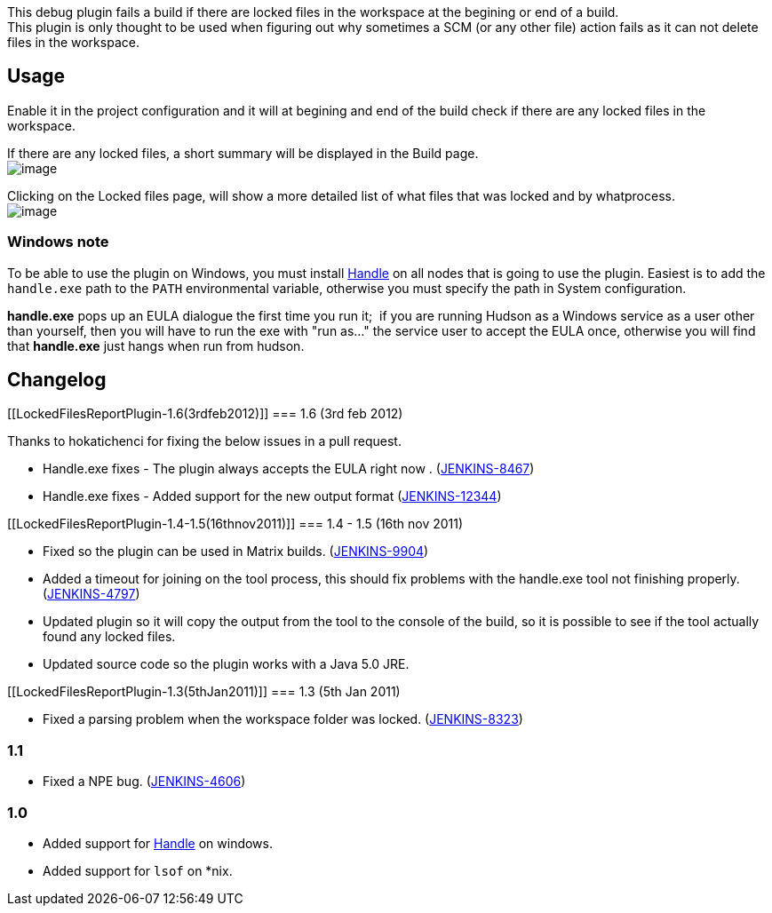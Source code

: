 This debug plugin fails a build if there are locked files in the
workspace at the begining or end of a build. +
This plugin is only thought to be used when figuring out why sometimes a
SCM (or any other file) action fails as it can not delete files in the
workspace.

[[LockedFilesReportPlugin-Usage]]
== Usage

Enable it in the project configuration and it will at begining and end
of the build check if there are any locked files in the workspace.

If there are any locked files, a short summary will be displayed in the
Build page. +
[.confluence-embedded-file-wrapper .image-center-wrapper]#image:docs/images/summary.png[image]#

Clicking on the Locked files page, will show a more detailed list of
what files that was locked and by whatprocess. +
[.confluence-embedded-file-wrapper .image-center-wrapper]#image:docs/images/action.png[image]#

[[LockedFilesReportPlugin-Windowsnote]]
=== Windows note

To be able to use the plugin on Windows, you must install
http://technet.microsoft.com/en-us/sysinternals/bb896655.aspx[Handle] on
all nodes that is going to use the plugin. Easiest is to add the
`+handle.exe+` path to the `+PATH+` environmental variable, otherwise
you must specify the path in System configuration.

*handle.exe* pops up an EULA dialogue the first time you run it;  if you
are running Hudson as a Windows service as a user other than yourself,
then you will have to run the exe with "run as..." the service user to
accept the EULA once, otherwise you will find that *handle.exe* just
hangs when run from hudson.

[[LockedFilesReportPlugin-Changelog]]
== Changelog

[[LockedFilesReportPlugin-1.6(3rdfeb2012)]]
=== 1.6 (3rd feb 2012)

Thanks to hokatichenci for fixing the below issues in a pull request.

* Handle.exe fixes - The plugin always accepts the EULA right now .
(https://issues.jenkins-ci.org/browse/JENKINS-8467[JENKINS-8467])
* Handle.exe fixes - Added support for the new output format
(https://issues.jenkins-ci.org/browse/JENKINS-12344[JENKINS-12344])

[[LockedFilesReportPlugin-1.4-1.5(16thnov2011)]]
=== 1.4 - 1.5 (16th nov 2011)

* Fixed so the plugin can be used in Matrix builds.
(https://issues.jenkins-ci.org/browse/JENKINS-9904[JENKINS-9904])
* Added a timeout for joining on the tool process, this should fix
problems with the handle.exe tool not finishing properly.
(https://issues.jenkins-ci.org/browse/JENKINS-4797[JENKINS-4797])
* Updated plugin so it will copy the output from the tool to the console
of the build, so it is possible to see if the tool actually found any
locked files.
* Updated source code so the plugin works with a Java 5.0 JRE.

[[LockedFilesReportPlugin-1.3(5thJan2011)]]
=== 1.3 (5th Jan 2011)

* Fixed a parsing problem when the workspace folder was locked.
(https://issues.jenkins-ci.org/browse/JENKINS-8323[JENKINS-8323])

[[LockedFilesReportPlugin-1.1]]
=== 1.1

* Fixed a NPE bug.
(https://issues.jenkins-ci.org/browse/JENKINS-4606[JENKINS-4606])

[[LockedFilesReportPlugin-1.0]]
=== 1.0

* Added support for
http://technet.microsoft.com/en-us/sysinternals/bb896655.aspx[Handle] on
windows.
* Added support for `+lsof+` on *nix.
